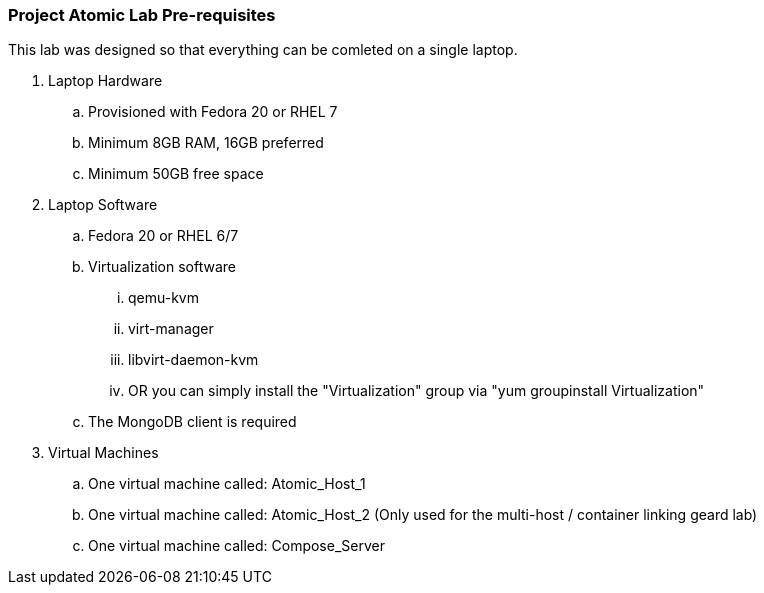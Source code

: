 ===  Project Atomic Lab Pre-requisites
This lab was designed so that everything can be comleted on a single laptop.

. Laptop Hardware
.. Provisioned with Fedora 20 or RHEL 7
.. Minimum 8GB RAM, 16GB preferred
.. Minimum 50GB free space
. Laptop Software
.. Fedora 20 or RHEL 6/7
.. Virtualization software
... qemu-kvm
... virt-manager
... libvirt-daemon-kvm
... OR you can simply install the "Virtualization" group via "yum groupinstall Virtualization"
.. The MongoDB client is required

. Virtual Machines
.. One virtual machine called: Atomic_Host_1
.. One virtual machine called: Atomic_Host_2 (Only used for the multi-host / container linking geard lab)
.. One virtual machine called: Compose_Server

